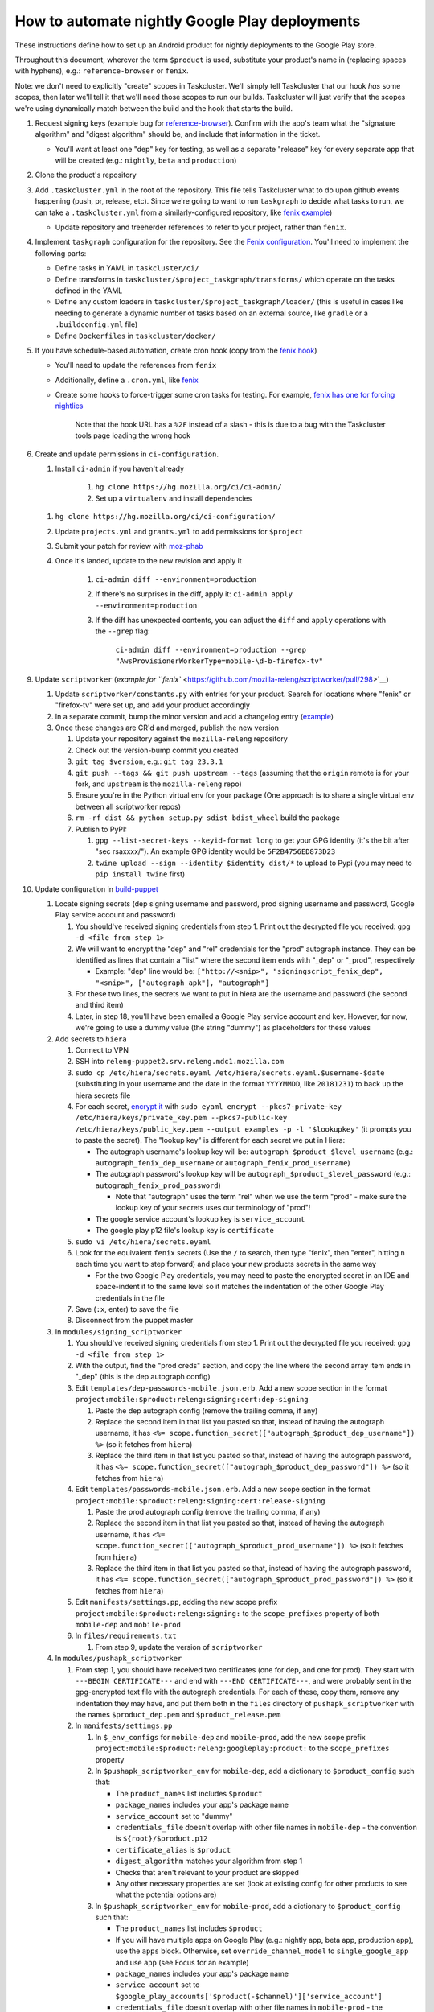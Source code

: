 How to automate nightly Google Play deployments
===============================================

These instructions define how to set up an Android product for nightly
deployments to the Google Play store.

Throughout this document, wherever the term ``$product`` is used,
substitute your product's name in (replacing spaces with hyphens), e.g.:
``reference-browser`` or ``fenix``.

Note: we don't need to explicitly "create" scopes in Taskcluster. We'll
simply tell Taskcluster that our hook *has* some scopes, then later
we'll tell it that we'll need those scopes to run our builds.
Taskcluster will just verify that the scopes we're using dynamically
match between the build and the hook that starts the build.

1.  Request signing keys (example bug for
    `reference-browser <https://bugzilla.mozilla.org/show_bug.cgi?id=1508761>`__).
    Confirm with the app's team what the "signature algorithm" and
    "digest algorithm" should be, and include that information in the
    ticket.

    -  You'll want at least one "dep" key for testing, as well as a
       separate "release" key for every separate app that will be
       created (e.g.: ``nightly``, ``beta`` and ``production``)

2.  Clone the product's repository

3.  Add ``.taskcluster.yml`` in the root of the repository. This file
    tells Taskcluster what to do upon github events happening (push,
    pr, release, etc). Since we're going to want to run ``taskgraph``
    to decide what tasks to run, we can take a ``.taskcluster.yml`` from
    a similarly-configured repository, like `fenix
    example <https://github.com/mozilla-mobile/fenix/blob/master/.taskcluster.yml>`__)

    -  Update repository and treeherder references to refer to your project,
       rather than ``fenix``.

4.  Implement ``taskgraph`` configuration for the repository. See the
    `Fenix configuration <https://github.com/mozilla-mobile/fenix/tree/master/taskcluster>`__.
    You'll need to implement the following parts:

    -  Define tasks in YAML in ``taskcluster/ci/``
    -  Define transforms in ``taskcluster/$project_taskgraph/transforms/`` which operate
       on the tasks defined in the YAML
    -  Define any custom loaders in ``taskcluster/$project_taskgraph/loader/`` (this is
       useful in cases like needing to generate a dynamic number of tasks based on an
       external source, like ``gradle`` or a ``.buildconfig.yml`` file)
    -  Define ``Dockerfiles`` in ``taskcluster/docker/``

5.  If you have schedule-based automation, create cron hook
    (copy from the `fenix hook <https://tools.taskcluster.net/hooks/project-releng/cron-task-mozilla-mobile-fenix>`__)

    -  You'll need to update the references from ``fenix``
    -  Additionally, define a ``.cron.yml``, like `fenix <https://github.com/mozilla-mobile/fenix/blob/master/.cron.yml>`__
    -  Create some hooks to force-trigger some cron tasks for testing. For example, `fenix has one for forcing nightlies
       <https://tools.taskcluster.net/hooks/project-releng/cron-task-mozilla-mobile-fenix%2Fnightly>`__

        Note that the hook URL has a ``%2F`` instead of a slash - this is due to a bug with the Taskcluster tools page loading the wrong hook


6.  Create and update permissions in ``ci-configuration``.

    1. Install ``ci-admin`` if you haven't already

        1. ``hg clone https://hg.mozilla.org/ci/ci-admin/``
        2. Set up a ``virtualenv`` and install dependencies

    1. ``hg clone https://hg.mozilla.org/ci/ci-configuration/``
    2. Update ``projects.yml`` and ``grants.yml`` to add permissions for ``$project``
    3. Submit your patch for review with `moz-phab <https://github.com/mozilla-conduit/review>`__
    4. Once it's landed, update to the new revision and apply it

        1. ``ci-admin diff --environment=production``
        2. If there's no surprises in the diff, apply it: ``ci-admin apply --environment=production``
        3. If the diff has unexpected contents, you can adjust the ``diff`` and ``apply`` operations with the ``--grep`` flag:

            ``ci-admin diff --environment=production --grep "AwsProvisionerWorkerType=mobile-\d-b-firefox-tv"``

9.  Update ``scriptworker`` (`example for
    ``fenix`` <https://github.com/mozilla-releng/scriptworker/pull/298>`__)

    1. Update ``scriptworker/constants.py`` with entries for your product. Search for
       locations where "fenix" or "firefox-tv" were set up, and add your product accordingly
    2. In a separate commit, bump the minor version and add a changelog
       entry
       (`example <https://github.com/mozilla-releng/scriptworker/commit/55626556eaf3aebdcf6aba408757bc39b76a941a>`__)
    3. Once these changes are CR'd and merged, publish the new version

       1. Update your repository against the ``mozilla-releng``
          repository
       2. Check out the version-bump commit you created
       3. ``git tag $version``, e.g.: ``git tag 23.3.1``
       4. ``git push --tags && git push upstream --tags`` (assuming that
          the ``origin`` remote is for your fork, and ``upstream`` is
          the ``mozilla-releng`` repo)
       5. Ensure you're in the Python virtual env for your package (One
          approach is to share a single virtual env between all
          scriptworker repos)
       6. ``rm -rf dist && python setup.py sdist bdist_wheel`` build the
          package
       7. Publish to PyPI:

          1. ``gpg --list-secret-keys --keyid-format long`` to get your
             GPG identity (it's the bit after "sec rsaxxxx/"). An
             example GPG identity would be ``5F2B4756ED873D23``
          2. ``twine upload --sign --identity $identity dist/*`` to
             upload to Pypi (you may need to ``pip install twine``
             first)

10. Update configuration in
    `build-puppet <https://github.com/mozilla-releng/build-puppet/>`__

    1. Locate signing secrets (dep signing username and password, prod
       signing username and password, Google Play service account and
       password)

       1. You should've received signing credentials from step 1. Print
          out the decrypted file you received:
          ``gpg -d <file from step 1>``
       2. We will want to encrypt the "dep" and "rel" credentials for
          the "prod" autograph instance. They can be identified as lines
          that contain a "list" where the second item ends with "_dep"
          or "_prod", respectively

          -  Example: "dep" line would be:
             ``["http://<snip>", "signingscript_fenix_dep", "<snip>", ["autograph_apk"], "autograph"]``

       3. For these two lines, the secrets we want to put in hiera are
          the username and password (the second and third item)
       4. Later, in step 18, you'll have been emailed a Google Play
          service account and key. However, for now, we're going to use
          a dummy value (the string "dummy") as placeholders for these
          values

    2. Add secrets to ``hiera``

       1. Connect to VPN
       2. SSH into ``releng-puppet2.srv.releng.mdc1.mozilla.com``
       3. ``sudo cp /etc/hiera/secrets.eyaml /etc/hiera/secrets.eyaml.$username-$date``
          (substituting in your username and the date in the format
          ``YYYYMMDD``, like ``20181231``) to back up the hiera secrets
          file
       4. For each secret, `encrypt
          it <https://wiki.mozilla.org/ReleaseEngineering/PuppetAgain/Secrets#Using_EYAML>`__
          with
          ``sudo eyaml encrypt --pkcs7-private-key /etc/hiera/keys/private_key.pem --pkcs7-public-key /etc/hiera/keys/public_key.pem --output examples -p -l '$lookupkey'``
          (it prompts you to paste the secret). The "lookup key" is
          different for each secret we put in Hiera:

          -  The autograph username's lookup key will be:
             ``autograph_$product_$level_username`` (e.g.:
             ``autograph_fenix_dep_username`` or
             ``autograph_fenix_prod_username``)
          -  The autograph password's lookup key will be
             ``autograph_$product_$level_password`` (e.g.:
             ``autograph_fenix_prod_password``)

             -  Note that "autograph" uses the term "rel" when we use
                the term "prod" - make sure the lookup key of your
                secrets uses our terminology of "prod"!

          -  The google service account's lookup key is
             ``service_account``
          -  The google play p12 file's lookup key is ``certificate``

       5. ``sudo vi /etc/hiera/secrets.eyaml``
       6. Look for the equivalent ``fenix`` secrets (Use the ``/`` to
          search, then type "fenix", then "enter", hitting ``n`` each
          time you want to step forward) and place your new products
          secrets in the same way

          -  For the two Google Play credentials, you may need to paste
             the encrypted secret in an IDE and space-indent it to the
             same level so it matches the indentation of the other
             Google Play credentials in the file

       7. Save (``:x``, enter) to save the file
       8. Disconnect from the puppet master

    3. In ``modules/signing_scriptworker``

       1. You should've received signing credentials from step 1. Print
          out the decrypted file you received:
          ``gpg -d <file from step 1>``
       2. With the output, find the "prod creds" section, and copy the
          line where the second array item ends in "_dep" (this is the
          dep autograph config)
       3. Edit ``templates/dep-passwords-mobile.json.erb``. Add a new
          scope section in the format
          ``project:mobile:$product:releng:signing:cert:dep-signing``

          1. Paste the dep autograph config (remove the trailing comma,
             if any)
          2. Replace the second item in that list you pasted so that,
             instead of having the autograph username, it has
             ``<%= scope.function_secret(["autograph_$product_dep_username"]) %>``
             (so it fetches from ``hiera``)
          3. Replace the third item in that list you pasted so that,
             instead of having the autograph password, it has
             ``<%= scope.function_secret(["autograph_$product_dep_password"]) %>``
             (so it fetches from ``hiera``)

       4. Edit ``templates/passwords-mobile.json.erb``. Add a new scope
          section in the format
          ``project:mobile:$product:releng:signing:cert:release-signing``

          1. Paste the prod autograph config (remove the trailing comma,
             if any)
          2. Replace the second item in that list you pasted so that,
             instead of having the autograph username, it has
             ``<%= scope.function_secret(["autograph_$product_prod_username"]) %>``
             (so it fetches from ``hiera``)
          3. Replace the third item in that list you pasted so that,
             instead of having the autograph password, it has
             ``<%= scope.function_secret(["autograph_$product_prod_password"]) %>``
             (so it fetches from ``hiera``)

       5. Edit ``manifests/settings.pp``, adding the new scope prefix
          ``project:mobile:$product:releng:signing:`` to the
          ``scope_prefixes`` property of both ``mobile-dep`` and
          ``mobile-prod``
       6. In ``files/requirements.txt``

          1. From step 9, update the version of ``scriptworker``

    4. In ``modules/pushapk_scriptworker``

       1. From step 1, you should have received two certificates (one
          for dep, and one for prod). They start with
          ``---BEGIN CERTIFICATE---`` and end with
          ``---END CERTIFICATE---``, and were probably sent in the
          gpg-encrypted text file with the autograph credentials. For
          each of these, copy them, remove any indentation they may
          have, and put them both in the ``files`` directory of
          ``pushapk_scriptworker`` with the names ``$product_dep.pem``
          and ``$product_release.pem``
       2. In ``manifests/settings.pp``

          1. In ``$_env_configs`` for ``mobile-dep`` and
             ``mobile-prod``, add the new scope prefix
             ``project:mobile:$product:releng:googleplay:product:`` to
             the ``scope_prefixes`` property
          2. In ``$pushapk_scriptworker_env`` for ``mobile-dep``, add a
             dictionary to ``$product_config`` such that:

             -  The ``product_names`` list includes ``$product``
             -  ``package_names`` includes your app's package name
             -  ``service_account`` set to "dummy"
             -  ``credentials_file`` doesn't overlap with other
                file names in ``mobile-dep`` - the convention is
                ``${root}/$product.p12``
             -  ``certificate_alias`` is ``$product``
             -  ``digest_algorithm`` matches your algorithm from step 1
             -  Checks that aren't relevant to your product are skipped
             -  Any other necessary properties are set (look at existing config for other
                products to see what the potential options are)

          3. In ``$pushapk_scriptworker_env`` for ``mobile-prod``, add a
             dictionary to ``$product_config`` such that:

             -  The ``product_names`` list includes ``$product``
             -  If you will have multiple apps on Google Play (e.g.:
                nightly app, beta app, production app), use the ``apps``
                block. Otherwise, set ``override_channel_model`` to
                ``single_google_app`` and use ``app`` (see Focus for an example)
             -  ``package_names`` includes your app's package name
             -  ``service_account`` set to
                ``$google_play_accounts['$product(-$channel)']['service_account']``
             -  ``credentials_file`` doesn't overlap with other
                file names in ``mobile-prod`` - the convention is
                ``${root}/$product(_$channel).p12``
             -  ``certificate_alias`` is ``$product``
             -  ``digest_algorithm`` matches your algorithm from step 1
             -  Checks that aren't relevant to your product are skipped
             -  Any other necessary properties are set (look at existing config for other
                products to see what the potential options are)

       3. In ``manifests/init.pp``

          1. For both ``mobile-dep`` and ``mobile-prod``, add an entry
             for each app on Google Play

       4. In ``manifests/jarsigner_init.pp``, for both ``mobile-dep``
          and ``mobile-prod``:

          1. Set a variable at the top of the section that points to the
             relevant certificate location
          2. Add an entry to the ``file`` block so that, at the
             certificate location, the source of the correct ``pem``
             file is copied in
          3. Add an entry to the ``java_ks`` block for your product,
             setting ``certificate`` to your certificate location

       5. In ``files/requirements.txt``

          1. From step 9, update the version of ``scriptworker``

11. Commit and push your ``build-puppet`` changes, make a PR

12. Once step 11's PR is approved, merge the ``build-puppet`` PR

13. Verify with app's team how ``versionCode`` should be set up. Perhaps
    by date like
    `fenix <https://github.com/mozilla-mobile/fenix/blob/master/automation/gradle/versionCode.gradle>`__?

    -  Note that if there's multiple build types, they need different
       version codes. In the case of
       `fenix <https://github.com/mozilla-mobile/fenix/blob/master/app/build.gradle#L50-L52>`__,
       ``x86`` builds have the version code incremented by 1.

14. When the Google Play product is being set up, an officially-signed
    build with a version code of 1 needs to be built. So, the main
    automation PR for the product will need to be stunted: it needs to
    produce APKs with a version code of 1, and it should have pushing to
    Google Play disabled (so we don't accidentally push a build before
    our official version-code-1 build is set up).

    1. Change the version code to be set to 1. If the product uses the
       same version-code-by-date schema as ``fenix``, then edit
       `versionCode.gradle <https://github.com/mozilla-mobile/fenix/pull/156/files#diff-63606bb315fadc051f73a54767849985R41>`__
    2. `Disable the creation of the task that pushes to Google
       Play <https://github.com/mozilla-mobile/fenix/pull/156/files#diff-73e51d972c105de5122ec559909980daR123>`__
    3. Create the PR
    4. Once approved, merge the PR

15. Verify the apk artifact(s) of the signing task

    1. Trigger the nightly hook
    2. Once the build finishes, download the apks from the signing task
    3. Using the prod certificate from step 10.iv.a., create a temporary
       keystore:
       ``keytool -import -noprompt -keystore tmp_keystore -storepass 12345678 -file $product_release.pem -alias $product-rel``
    4. For each apk, verify that it matches the certificate:
       ``jarsigner -verify $apk -verbose -strict -keystore tmp_keystore``.
       Check that

       -  The "Digest algorithm" matches step 1
       -  The "Signature algorithm" matches step 1
       -  There are no warnings that there are entries "whose
          certificate chain invalid", "that are not signed by alias in
          this keystore" or "whose signer certificate is self-signed"

    -  Do the same thing for the dep signing task and certificate and
       check that the ``jarsigner`` command shows that the "Signed by"
       ``CN`` is "Throwaway Key"

16. Request both the creation of a Google Play product and for the
    credentials to publish to it. Consult with the product team to `fill
    out the requirements for adding an app to Google
    Play <https://wiki.mozilla.org/Release_Management/Adding_a_new_app_on_Google_play>`__.
    This request should be a bug for "Release Engineering > Release
    Automation: Pushapk", and should be a combination of
    `this <https://bugzilla.mozilla.org/show_bug.cgi?id=1508294>`__ and
    `this <https://bugzilla.mozilla.org/show_bug.cgi?id=1512173>`__

    -  As part of the bug, note that you'll directly send an APK to the
       release management point of contact via Slack

17. Give the first signed APK to the Google Play admins

    1. Perform a nightly build
    2. Once the signing task is done, grab the APK with the version code
       of 1 (if there's multiple APKs, you probably want the arm one)

       -  You can verify the version code of the apk with
          `apktool <https://ibotpeaches.github.io/Apktool/>`__, then
          viewing the extracted ``AndroidManifest.xml`` and looking at
          the ``platformBuildVersionCode``

    3. Send the APK to release management

18. Once the previous step is done and they've set up a Google Play
    product, put the associated secrets in Hiera

    1. Connect to VPN and SSH into the puppet master
    2. Encrypt the ``service_account`` (you'll have been emailed or
       slack'd a google service account: it looks like an email address
       that ends in ``gserviceaccount.com``)

       -  ``sudo eyaml encrypt --pkcs7-private-key /etc/hiera/keys/private_key.pem --pkcs7-public-key /etc/hiera/keys/public_key.pem --output examples -p -l 'service_account'``

    3. The google play p12 key is a binary file, so needs a couple more
       steps to be
       `encrypted <https://wiki.mozilla.org/ReleaseEngineering/PuppetAgain/Secrets#Using_EYAML>`__:

       1. In a new terminal, decrypt the p12 key (it should've been
          encrypted with your GPG key when sent to you via Slack or
          email)
       2. ``scp`` the file to the server:
          ``scp $p12file releng-puppet2.srv.releng.mdc1.mozilla.com:~``
       3. SSH into the puppet master
       4. ``sudo eyaml encrypt --pkcs7-private-key /etc/hiera/keys/private_key.pem --pkcs7-public-key /etc/hiera/keys/public_key.pem --output examples -f $p12file -l 'certificate'``

    4. ``sudo cp /etc/hiera/secrets.eyaml /etc/hiera/secrets.eyaml.$username``,
       substituting your username in to back up the hiera secrets file
    5. ``sudo vi /etc/hiera/secrets.eyaml``, replace the dummy
       ``service_account`` and ``certificate`` values

       -  Reminder to properly indent these values to match other Google
          Play credentials in the file

    6. ``shred -u $p12file`` to securely clean up the plaintext p12 key
       on the puppet master
    7. ``shred -u $p12file`` wherever you decrypted it on your machine
       (you may need to install ``shred``)

19. Perform a new PR that un-stunts the changes from step 15 `Fenix
    example <https://github.com/mozilla-mobile/fenix/pull/161>`__

    -  Version code should be generated according to how the team
       requested in step 14
    -  The task that pushes to Google Play should no longer be disabled

20. Once the PR from the last step is merged, trigger the nightly task, verify
    that it uploads to Google Play

21. Update the ``$product-nightly`` hook, adding a schedule of
    ``0 12 * * *`` (make it fire daily)

    -  Ensure that the hook is triggered automatically by waiting a day,
       then checking the hook or indexes
